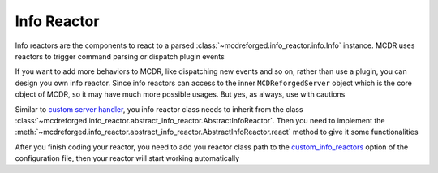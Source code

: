 
Info Reactor
============

Info reactors are the components to react to a parsed :class:`~mcdreforged.info_reactor.info.Info` instance.
MCDR uses reactors to trigger command parsing or dispatch plugin events

If you want to add more behaviors to MCDR, like dispatching new events and so on, rather than use a plugin, you can design you own info reactor.
Since info reactors can access to the inner ``MCDReforgedServer`` object which is the core object of MCDR, so it may have much more possible usages.
But yes, as always, use with cautions

Similar to `custom server handler <handler.html>`__\ , you info reactor class needs to inherit from the class :class:`~mcdreforged.info_reactor.abstract_info_reactor.AbstractInfoReactor`.
Then you need to implement the :meth:`~mcdreforged.info_reactor.abstract_info_reactor.AbstractInfoReactor.react` method to give it some functionalities

After you finish coding your reactor, you need to add you reactor class path to
the `custom_info_reactors <../configure.html#custom-info-reactors>`__ option of the configuration file,
then your reactor will start working automatically
